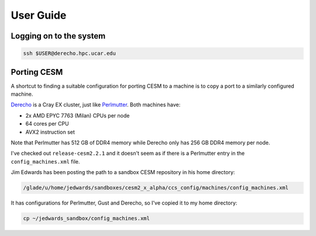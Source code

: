 ##########
User Guide
##########

Logging on to the system
========================

.. code-block::

   ssh $USER@derecho.hpc.ucar.edu

Porting CESM
============

A shortcut to finding a suitable configuration for porting CESM to a machine is
to copy a port to a similarly configured machine.

`Derecho <https://arc.ucar.edu/knowledge_base/74317833>`_ is a Cray EX cluster,
just like `Perlmutter <https://docs.nersc.gov/systems/perlmutter/architecture/>`_.
Both machines have:

- 2x AMD EPYC 7763 (Milan) CPUs per node
- 64 cores per CPU
- AVX2 instruction set

Note that Perlmutter has 512 GB of DDR4 memory while Derecho only has 256 GB 
DDR4 memory per node.

I've checked out ``release-cesm2.2.1`` and it doesn't seem as if there is a 
Perlmutter entry in the ``config_machines.xml`` file.

Jim Edwards has been posting the path to a sandbox CESM repository in his home
directory:

.. code-block::

   /glade/u/home/jedwards/sandboxes/cesm2_x_alpha/ccs_config/machines/config_machines.xml

It has configurations for Perlmutter, Gust and Derecho, so I've copied it to my
home directory:

.. code-block::

   cp ~/jedwards_sandbox/config_machines.xml


